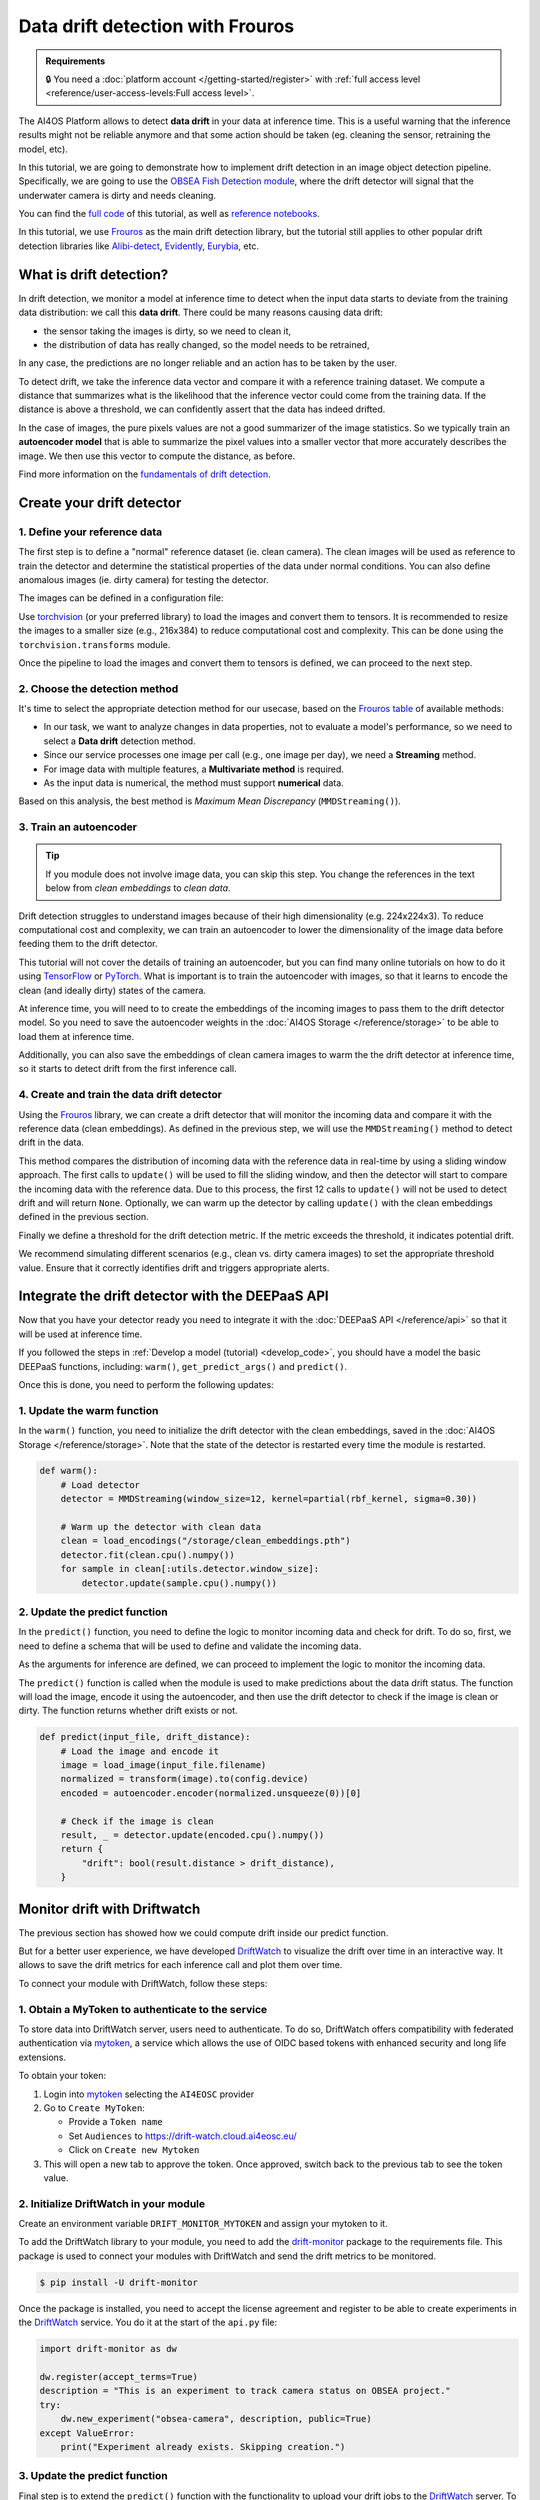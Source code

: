 Data drift detection with Frouros
=================================

.. admonition:: Requirements
   :class: info

   🔒 You need a :doc:`platform account </getting-started/register>` with :ref:`full access level <reference/user-access-levels:Full access level>`.

The AI4OS Platform allows to detect **data drift** in your data at inference time.
This is a useful warning that the inference results might not be reliable anymore and
that some action should be taken (eg. cleaning the sensor, retraining the model, etc).

In this tutorial, we are going to demonstrate how to implement drift detection
in an image object detection pipeline. Specifically, we are going to use the
`OBSEA Fish Detection module <https://dashboard.cloud.ai4eosc.eu/catalog/modules/obsea-fish-detection>`__,
where the drift detector will signal that the underwater camera is dirty and
needs cleaning.

You can find the `full code <https://github.com/ai4os-hub/obsea-fish-detection/tree/drift-camera>`_ of this tutorial, as well as `reference notebooks <https://github.com/ai4os-hub/obsea-fish-detection/tree/drift-camera/notebooks>`__.

In this tutorial, we use `Frouros`_ as the main drift detection library, but the tutorial still applies to other
popular drift detection libraries like `Alibi-detect <https://github.com/SeldonIO/alibi-detect>`__, `Evidently <https://github.com/evidentlyai/evidently>`__, `Eurybia <https://github.com/MAIF/eurybia>`__, etc.

.. _Frouros: https://frouros.readthedocs.io/en/latest
.. _DriftWatch: https://drift-watch.cloud.ai4eosc.eu/
.. _MyToken: https://mytok.eu/

What is drift detection?
------------------------

In drift detection, we monitor a model at inference time to detect when the input data
starts to deviate from the training data distribution: we call this **data drift**.
There could be many reasons causing data drift:

* the sensor taking the images is dirty, so we need to clean it,
* the distribution of data has really changed, so the model needs to be retrained,

In any case, the predictions are no longer reliable and an action has to be taken by the user.

To detect drift, we take the inference data vector and compare it with a reference
training dataset. We compute a distance that summarizes what is the likelihood that the inference vector
could come from the training data. If the distance is above a threshold, we can confidently assert
that the data has indeed drifted.

In the case of images, the pure pixels values are not a good summarizer of the image statistics.
So we typically train an **autoencoder model** that is able to summarize the pixel values into a smaller
vector that more accurately describes the image. We then use this vector to compute the distance, as before.

Find more information on the `fundamentals of drift detection <https://frouros.readthedocs.io/en/latest/concepts.html>`__.


Create your drift detector
--------------------------

1. Define your reference data
^^^^^^^^^^^^^^^^^^^^^^^^^^^^^

The first step is to define a "normal" reference dataset (ie. clean camera).
The clean images will be used as reference to train the detector and determine the
statistical properties of the data under normal conditions.
You can also define anomalous images (ie. dirty camera) for testing the detector.

The images can be defined in a configuration file:

.. dropdown:: ㅤㅤ 📄 Configuration file (TOML)

    .. code-block:: toml

        [transform]
        resize = [216, 384]
        mean = [0.00, 0.00, 0.00]
        std = [1.00, 1.00, 1.00]

        [camera_state]
        clean = [
            "20230728-083036-IPC608_8B64_165.jpg",
            # ...
        ]
        dirty = [
            "20230720-073036-IPC608_8B64_165.jpg",
            # ...
        ]

Use `torchvision <https://docs.pytorch.org/vision>`__ (or your preferred library) to load the images and convert
them to tensors. It is recommended to resize the images to a smaller size
(e.g., 216x384) to reduce computational cost and complexity. This can be
done using the ``torchvision.transforms`` module.

.. dropdown:: ㅤㅤ 📄 Load your images (Python)

    .. code-block:: python

        import tomllib

        from PIL import Image
        from torch.utils.data import Dataset
        from torchvision import transforms

        from obsea import config

        class ImageDataset(Dataset):
            def __init__(self, image_paths, transform=None):
                self.image_paths = image_paths
                self.transform = transform

            def __len__(self):
                return len(self.image_paths)

            def __getitem__(self, idx):
                image = Image.open(self.image_paths[idx]).convert("RGB")
                if self.transform:
                    image = self.transform(image)
                return image.to(config.device)

        transform = transforms.Compose(
            [
                transforms.Resize(settings["resize"]),
                transforms.ToTensor(),
                transforms.Normalize(
                    mean=settings["mean"],
                    std=settings["std"]
                ),
            ]
        )


        with open("config.toml", "rb") as f:
            settings = tomllib.load(f)

        image_names = settings["camera_state"]["clean"]
        image_paths = [images_parent / name for name in image_names]
        dataset = ImageDataset(image_paths, transform=transform)

Once the pipeline to load the images and convert them to tensors is defined,
we can proceed to the next step.

2. Choose the detection method
^^^^^^^^^^^^^^^^^^^^^^^^^^^^^^

It's time to select the appropriate detection method for our usecase, based
on the `Frouros table`_ of available methods:

* In our task, we want to analyze changes in data properties, not to evaluate
  a model's performance, so we need to select a **Data drift** detection method.
* Since our service processes one image per call (e.g., one image per day), we
  need a **Streaming** method.
* For image data with multiple features, a **Multivariate method** is required.
* As the input data is numerical, the method must support **numerical** data.

Based on this analysis, the best method is *Maximum Mean Discrepancy* (``MMDStreaming()``).

.. _Frouros table: https://github.com/IFCA-Advanced-Computing/frouros?tab=readme-ov-file#%EF%B8%8F%EF%B8%8F-drift-detection-methods

3. Train an autoencoder
^^^^^^^^^^^^^^^^^^^^^^^

.. tip::

   If you module does not involve image data, you can skip this step.
   You change the references in the text below from *clean embeddings* to *clean data*.

Drift detection struggles to understand images because of their high
dimensionality (e.g. 224x224x3). To reduce computational cost and
complexity, we can train an autoencoder to lower the dimensionality of
the image data before feeding them to the drift detector.

.. image:: /_static/images/driftwatch/drift-autoencoder.png

This tutorial will not cover the details of training an autoencoder, but you
can find many online tutorials on how to do it using `TensorFlow <https://www.tensorflow.org/tutorials/generative/autoencoder>`__
or `PyTorch <https://frouros.readthedocs.io/en/latest/examples/data_drift/MMD_advance.html#autoencoder-definition>`_. What is important is to train the autoencoder
with images, so that it learns to encode the clean (and ideally dirty)
states of the camera.

.. image:: /_static/images/driftwatch/clean_decoded.png

.. image:: /_static/images/driftwatch/dirty_decoded.png

At inference time, you will need to to create the embeddings of the incoming images to pass them to the drift detector model.
So you need to save the autoencoder weights in the
:doc:`AI4OS Storage </reference/storage>` to be able to load them at inference time.

Additionally, you can also save the embeddings of clean camera images to warm the the drift detector at inference time, so it starts to detect drift from the first inference call.

.. dropdown:: ㅤㅤ 📄 Saving autoencoder and clean embeddings (Python)

    .. code-block:: python

        # Load the autoencoder model
        autoencoder = Autoencoder()  # define your autoencoder architecture
        train(autoencoder, dataset)  # train the autoencoder on the dataset
        autoencoder.eval()

        # Generate embeddings for clean images
        clean_embeddings = []
        for image in dataset:
            with torch.no_grad():
                embedding = autoencoder.encoder(image.unsqueeze(0))
                clean_embeddings.append(embedding)

        # Save the model weights and clean embeddings
        torch.save(autoencoder.state_dict(), "/storage/autoencoder.pth")
        torch.save(clean_embeddings, "/storage/clean_embeddings.pth")


4. Create and train the data drift detector
^^^^^^^^^^^^^^^^^^^^^^^^^^^^^^^^^^^^^^^^^^^

Using the `Frouros`_ library, we can create a drift detector that will
monitor the incoming data and compare it with the reference data
(clean embeddings). As defined in the previous step, we will use the
``MMDStreaming()`` method to detect drift in the data.

This method compares the distribution of incoming data with the reference
data in real-time by using a sliding window approach. The first calls to
``update()`` will be used to fill the sliding window, and then the detector will
start to compare the incoming data with the reference data. Due to this
process, the first 12 calls to ``update()`` will not be used to detect drift and
will return ``None``. Optionally, we can warm up the detector by calling ``update()`` with the
clean embeddings defined in the previous section.

Finally we define a threshold for the drift detection metric. If the metric exceeds the
threshold, it indicates potential drift.

.. dropdown:: ㅤㅤ 📄 Implementing the detector (Python)

    .. code-block:: python

        from functools import partial
        from frouros.detectors.data_drift import MMDStreaming
        from frouros.utils.kernels import rbf_kernel

        detector = MMDStreaming(window_size=12, kernel=partial(rbf_kernel, sigma=0.3))
        clean_embeddings = load_encodings(...)
        detector.fit(clean_embeddings.cpu().numpy())  # Frouros expects numpy arrays

        # Warm up the detector with clean embeddings
        for embedding in clean_embeddings:
            detector.update(embedding.cpu().numpy())

        # Now you can start monitoring incoming data
        for image in incoming_images:
            with torch.no_grad():
                embedding = autoencoder.encoder(image.unsqueeze(0))
            drift_score, _ = detector.update(embedding.cpu().numpy())
            print(f"Drift score: {drift_score.distance}")

        # Define a threshold for drift detection
        warning_threshold = 0.05  # Adjust this value based on your requirements
        drift_threshold = 0.10  # Adjust this value based on your requirements

        # Check for drift
        if drift_score.distance > drift_threshold:
            print("Drift detected!")
        elif drift_score.distance > warning_threshold:
            print("Warning: Drift score is approaching the threshold.")

We recommend simulating different scenarios (e.g., clean vs. dirty camera images) to
set the appropriate threshold value. Ensure that it correctly identifies drift
and triggers appropriate alerts.


Integrate the drift detector with the DEEPaaS API
-------------------------------------------------

Now that you have your detector ready you need to integrate it with the :doc:`DEEPaaS API </reference/api>` so that it will be used at inference time.

If you followed the steps in :ref:`Develop a model (tutorial) <develop_code>`, you should have a model the basic DEEPaaS functions, including: ``warm()``, ``get_predict_args()`` and ``predict()``.

Once this is done, you need to perform the following updates:

1. Update the warm function
^^^^^^^^^^^^^^^^^^^^^^^^^^^

In the ``warm()`` function, you need to initialize the drift detector with the clean embeddings,
saved in the :doc:`AI4OS Storage </reference/storage>`.
Note that the state of the detector is restarted every time the module is restarted.

.. code-block:: python

    def warm():
        # Load detector
        detector = MMDStreaming(window_size=12, kernel=partial(rbf_kernel, sigma=0.30))

        # Warm up the detector with clean data
        clean = load_encodings("/storage/clean_embeddings.pth")
        detector.fit(clean.cpu().numpy())
        for sample in clean[:utils.detector.window_size]:
            detector.update(sample.cpu().numpy())


2. Update the predict function
^^^^^^^^^^^^^^^^^^^^^^^^^^^^^^

In the ``predict()`` function, you need to define the logic to monitor incoming
data and check for drift. To do so, first, we need to define a schema that
will be used to define and validate the incoming data.

.. dropdown:: ㅤㅤ 📄 Implementing predict schema (Python)

  .. code-block:: python

    import marshmallow
    from marshmallow import fields, validate

    class PredArgsSchema(marshmallow.Schema):
        """Prediction arguments schema for api.predict function."""

        class Meta:  # Keep order of the parameters as they are defined.
            ordered = True

        input_file = fields.Field(
            metadata={
                "description": "Image used to evaluate the data drift.",
                "type": "file",
                "location": "form",
            },
            required=True,
        )
        drift_distance = fields.Float(
            metadata={
                "description": "Minimum distance to consider data drift.",
            },
            load_default=0.125,
            validate=validate.Range(min=0.0),
        )

    def get_predict_args():
        return PredArgsSchema().fields()

As the arguments for inference are defined, we can proceed to implement the
logic to monitor the incoming data.

The ``predict()`` function is called when the module is used to make predictions
about the data drift status. The function will load the image, encode it
using the autoencoder, and then use the drift detector to check if the image
is clean or dirty. The function returns whether drift exists or not.

.. code-block:: python

  def predict(input_file, drift_distance):
      # Load the image and encode it
      image = load_image(input_file.filename)
      normalized = transform(image).to(config.device)
      encoded = autoencoder.encoder(normalized.unsqueeze(0))[0]

      # Check if the image is clean
      result, _ = detector.update(encoded.cpu().numpy())
      return {
          "drift": bool(result.distance > drift_distance),
      }


Monitor drift with Driftwatch
-----------------------------

The previous section has showed how we could compute drift inside our predict function.

But for a better user experience, we have developed `DriftWatch`_ to visualize the drift over time in an interactive way.
It allows to save the drift metrics for each inference call and plot them over time.

To connect your module with DriftWatch, follow these steps:


1. Obtain a MyToken to authenticate to the service
^^^^^^^^^^^^^^^^^^^^^^^^^^^^^^^^^^^^^^^^^^^^^^^^^^

To store data into DriftWatch server, users need to authenticate. To do so,
DriftWatch offers compatibility with federated authentication via
`mytoken`_, a service which allows the use of OIDC based tokens with
enhanced security and long life extensions.

To obtain your token:

1. Login into `mytoken`_ selecting the ``AI4EOSC`` provider
2. Go to ``Create MyToken``:

   - Provide a ``Token name``
   - Set ``Audiences`` to https://drift-watch.cloud.ai4eosc.eu/
   - Click on ``Create new Mytoken``

3. This will open a new tab to approve the token. Once approved, switch back to the previous tab to see the token value.

.. image:: /_static/images/driftwatch/mytoken.png


2. Initialize DriftWatch in your module
^^^^^^^^^^^^^^^^^^^^^^^^^^^^^^^^^^^^^^^

Create an environment variable ``DRIFT_MONITOR_MYTOKEN`` and assign your mytoken to it.

To add the DriftWatch library to your module, you need to add the
`drift-monitor <https://pypi.org/project/drift-monitor/>`__ package to the requirements file. This package is used to
connect your modules with DriftWatch and send the drift metrics to be monitored.

.. code-block:: console

  $ pip install -U drift-monitor

Once the package is installed, you need to accept the license agreement and
register to be able to create experiments in the `DriftWatch`_
service.
You do it at the start of the ``api.py`` file:

.. code-block:: python

  import drift-monitor as dw

  dw.register(accept_terms=True)
  description = "This is an experiment to track camera status on OBSEA project."
  try:
      dw.new_experiment("obsea-camera", description, public=True)
  except ValueError:
      print("Experiment already exists. Skipping creation.")


3. Update the predict function
^^^^^^^^^^^^^^^^^^^^^^^^^^^^^^

Final step is to extend the ``predict()`` function with the functionality to
upload your drift jobs to the `DriftWatch`_ server. To do so, you simply
need to open a python context with ``DriftMonitor()`` defining a model id and
the tags you want to use to identify your results on the experiment.

.. code-block:: python

  def predict(input_file, drift_distance):
      model_id, tags = config.data_version, config.tags
      parameters = {"some_parameter": "value"}
      ...
      # Check if the image using drift detection
      result, _ = detector.update(encoded.cpu().numpy())
      with dw.DriftMonitor("obsea-camera", model_id, tags) as monitor:
          result, _ = detector.update(encoded.cpu().numpy())
          parameters["distance"] = result.distance
          monitor(result.distance > drift_distance, parameters)
      ...
      return ... # format and return the results as before

Every time the inference calls the ``predict()`` function, a new job is opened at
`DriftWatch`_. If an exception is raised during the execution of the code
under the ``DriftMonitor()`` context, the job will be closed with **Failed**
status. Otherwise, normal exit of the context will close the job as
**Completed**.


4. Add additional context data to your drift
^^^^^^^^^^^^^^^^^^^^^^^^^^^^^^^^^^^^^^^^^^^^

As you might have notice, the second parameter of the ``monitor()`` function
is a dictionary with the parameters you want to add to your drift job. You
can add any additional information you want to include in the job. For
example, you can add the name of image that was used for the prediction, the
drift distance, and any other information that you want to include in the
job.

If your :ref:`deployment is mounted with storage <reference/dashboard:Storage configuration>`, you can save the images in the :ref:`storage <storage_access>` (accessible in the ``/storage`` folder).
If you then include the image name in the drift parameters, you will be able to locate what was the image that caused the drift.
The resulting ``predict()`` function would look as following:

.. code-block:: python

    # Init the image dir
    image_dir = "/storage/test-driftwatch"
    os.makedirs(image_dir, exist_ok=True)

    def predict(input_file, drift_distance):
        ...
        # Save image to permanent storage
        timestamp = dt.datetime.now().strftime("%Y-%m-%d_%H-%M-%S")
        shutil.copy(input_file.filename, f"{image_dir}/{timestamp}.jpg")
        ...
        # Add image name to parameters
        parameters["image_name"] = f"{timestamp}.jpg"
        ...
        return ... # format and return the results as before


Deploy your module in production
--------------------------------

In the module page, click on the option ``Codespaces > Jupyter``. You will be
shown a :ref:`configuration page <dashboard_deployment>` where the option
``Jupyter`` is selected.
Make sure to :ref:`connect you storage <dashboard_storage>` to be able to retrieve the weights of the drift detector.
Then submit the deployment.

In the ``Deployments`` tab, go to the ``Modules`` table and find your created
deployment. Click the :material-outlined:`terminal;1.5em` ``Quick access`` to
access the JupyterLab terminal.

Now we need to define the mytoken variable as envar:

.. code-block:: console

    $ export DRIFT_MONITOR_MYTOKEN=<your_token>

Now we can :ref:`start the DEEPaaS API <howtos/deploy/nomad:2.1 API prediction>`:

.. code-block:: console

    $ deep-start --deepaas

Once the module is running, you can use the ``POST .../predict`` method to send an image
to the module and check if it is clean or dirty.

Access to `DriftWatch`_ in order to visualize the uploaded drift in
the dashboard.

.. image:: /_static/images/driftwatch/experiments_page.png

Click on your experiment and you will be shown a list of the
drift jobs that have been uploaded. You can select the desired jobs and
configure the visualization options to see the drift distance over time.

.. image:: /_static/images/driftwatch/drifts_page.png

Use the ``View`` button to see the saved parameters of a particular inference call.

.. image:: /_static/images/driftwatch/parameters_popup.png
